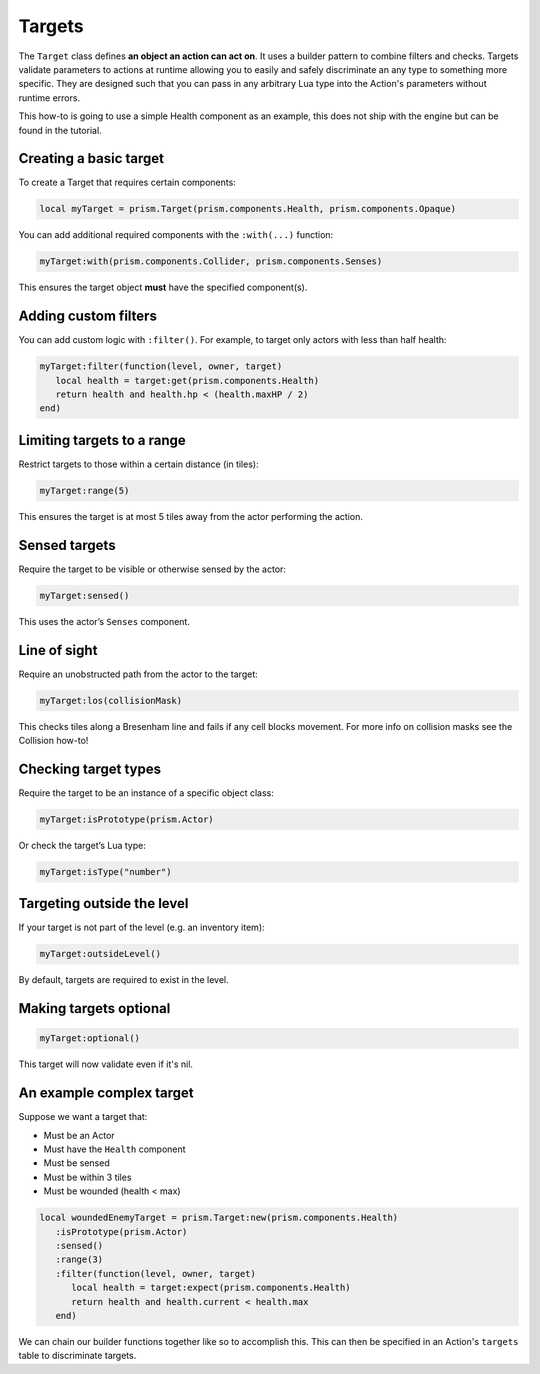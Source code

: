 Targets
=======

The ``Target`` class defines **an object an action can act on**. It uses a builder pattern to
combine filters and checks. Targets validate parameters to actions at runtime allowing you to easily
and safely discriminate an any type to something more specific. They are designed such that you can
pass in any arbitrary Lua type into the Action's parameters without runtime errors.

This how-to is going to use a simple Health component as an example, this does not ship with the
engine but can be found in the tutorial.

Creating a basic target
-----------------------

To create a Target that requires certain components:

.. code-block:: lua

   local myTarget = prism.Target(prism.components.Health, prism.components.Opaque)

You can add additional required components with the ``:with(...)`` function:

.. code-block:: lua

   myTarget:with(prism.components.Collider, prism.components.Senses)

This ensures the target object **must** have the specified component(s).

Adding custom filters
---------------------

You can add custom logic with ``:filter()``. For example, to target only actors with less than half
health:

.. code-block:: lua

   myTarget:filter(function(level, owner, target)
      local health = target:get(prism.components.Health)
      return health and health.hp < (health.maxHP / 2)
   end)

Limiting targets to a range
---------------------------

Restrict targets to those within a certain distance (in tiles):

.. code-block:: lua

   myTarget:range(5)

This ensures the target is at most 5 tiles away from the actor performing the action.

Sensed targets
--------------

Require the target to be visible or otherwise sensed by the actor:

.. code-block:: lua

   myTarget:sensed()

This uses the actor’s ``Senses`` component.

Line of sight
-------------

Require an unobstructed path from the actor to the target:

.. code-block:: lua

   myTarget:los(collisionMask)

This checks tiles along a Bresenham line and fails if any cell blocks movement. For more info on
collision masks see the Collision how-to!

Checking target types
---------------------

Require the target to be an instance of a specific object class:

.. code-block:: lua

   myTarget:isPrototype(prism.Actor)

Or check the target’s Lua type:

.. code-block:: lua

   myTarget:isType("number")

Targeting outside the level
---------------------------

If your target is not part of the level (e.g. an inventory item):

.. code-block:: lua

   myTarget:outsideLevel()

By default, targets are required to exist in the level.

Making targets optional
-----------------------

.. code-block:: lua

   myTarget:optional()

This target will now validate even if it's nil.

An example complex target
-------------------------

Suppose we want a target that:

- Must be an Actor
- Must have the ``Health`` component
- Must be sensed
- Must be within 3 tiles
- Must be wounded (health < max)

.. code-block:: lua

   local woundedEnemyTarget = prism.Target:new(prism.components.Health)
      :isPrototype(prism.Actor)
      :sensed()
      :range(3)
      :filter(function(level, owner, target)
         local health = target:expect(prism.components.Health)
         return health and health.current < health.max
      end)

We can chain our builder functions together like so to accomplish this. This can then be specified
in an Action's ``targets`` table to discriminate targets.
